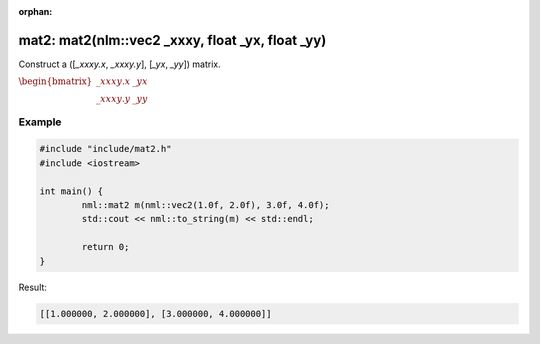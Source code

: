 :orphan:

mat2: mat2(nlm::vec2 _xxxy, float _yx, float _yy)
=================================================

Construct a ([*_xxxy.x*, *_xxxy.y*], [*_yx*, *_yy*]) matrix.

:math:`\begin{bmatrix} \_xxxy.x & \_yx \\ \_xxxy.y & \_yy \end{bmatrix}`

Example
-------

.. code-block:: cpp

	#include "include/mat2.h"
	#include <iostream>

	int main() {
		nml::mat2 m(nml::vec2(1.0f, 2.0f), 3.0f, 4.0f);
		std::cout << nml::to_string(m) << std::endl;

		return 0;
	}

Result:

.. code-block::

	[[1.000000, 2.000000], [3.000000, 4.000000]]